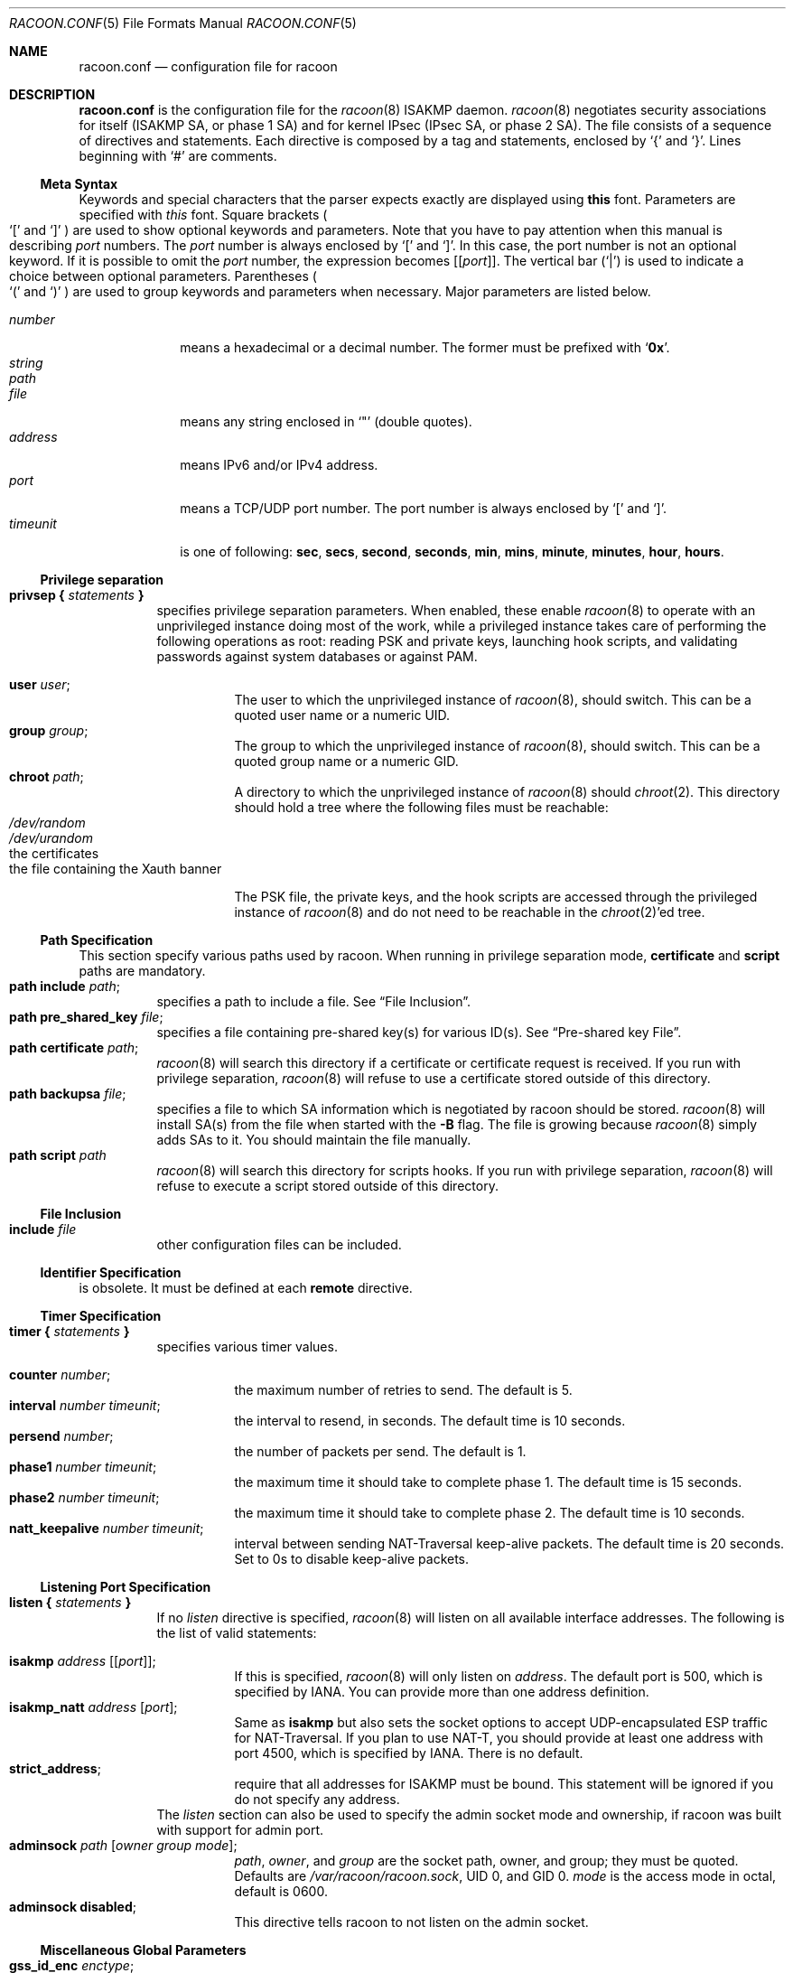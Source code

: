 .\"	$NetBSD: racoon.conf.5,v 1.19 2005/08/07 09:38:46 manu Exp $
.\"
.\" Id: racoon.conf.5,v 1.27.2.8 2005/07/07 14:55:58 manubsd Exp
.\"
.\" Copyright (C) 1995, 1996, 1997, and 1998 WIDE Project.
.\" All rights reserved.
.\"
.\" Redistribution and use in source and binary forms, with or without
.\" modification, are permitted provided that the following conditions
.\" are met:
.\" 1. Redistributions of source code must retain the above copyright
.\"    notice, this list of conditions and the following disclaimer.
.\" 2. Redistributions in binary form must reproduce the above copyright
.\"    notice, this list of conditions and the following disclaimer in the
.\"    documentation and/or other materials provided with the distribution.
.\" 3. Neither the name of the project nor the names of its contributors
.\"    may be used to endorse or promote products derived from this software
.\"    without specific prior written permission.
.\"
.\" THIS SOFTWARE IS PROVIDED BY THE PROJECT AND CONTRIBUTORS ``AS IS'' AND
.\" ANY EXPRESS OR IMPLIED WARRANTIES, INCLUDING, BUT NOT LIMITED TO, THE
.\" IMPLIED WARRANTIES OF MERCHANTABILITY AND FITNESS FOR A PARTICULAR PURPOSE
.\" ARE DISCLAIMED.  IN NO EVENT SHALL THE PROJECT OR CONTRIBUTORS BE LIABLE
.\" FOR ANY DIRECT, INDIRECT, INCIDENTAL, SPECIAL, EXEMPLARY, OR CONSEQUENTIAL
.\" DAMAGES (INCLUDING, BUT NOT LIMITED TO, PROCUREMENT OF SUBSTITUTE GOODS
.\" OR SERVICES; LOSS OF USE, DATA, OR PROFITS; OR BUSINESS INTERRUPTION)
.\" HOWEVER CAUSED AND ON ANY THEORY OF LIABILITY, WHETHER IN CONTRACT, STRICT
.\" LIABILITY, OR TORT (INCLUDING NEGLIGENCE OR OTHERWISE) ARISING IN ANY WAY
.\" OUT OF THE USE OF THIS SOFTWARE, EVEN IF ADVISED OF THE POSSIBILITY OF
.\" SUCH DAMAGE.
.\"
.Dd November 23, 2004
.Dt RACOON.CONF 5
.Os
.\"
.Sh NAME
.Nm racoon.conf
.Nd configuration file for racoon
.\"
.\" .Sh SYNOPSIS
.\"
.Sh DESCRIPTION
.Nm
is the configuration file for the
.Xr racoon 8
ISAKMP daemon.
.Xr racoon 8
negotiates security associations for itself (ISAKMP SA, or phase 1 SA)
and for kernel IPsec (IPsec SA, or phase 2 SA).
The file consists of a sequence of directives and statements.
Each directive is composed by a tag and statements, enclosed by
.Ql {
and
.Ql } .
Lines beginning with
.Ql #
are comments.
.\"
.Ss Meta Syntax
Keywords and special characters that the parser expects exactly are
displayed using
.Ic this
font.
Parameters are specified with
.Ar this
font.
Square brackets
.Po
.Ql \&[
and
.Ql \&]
.Pc
are used to show optional keywords and parameters.
Note that
you have to pay attention when this manual is describing
.Ar port
numbers.
The
.Ar port
number is always enclosed by
.Ql \&[
and
.Ql \&] .
In this case, the port number is not an optional keyword.
If it is possible to omit the
.Ar port
number,
the expression becomes
.Bq Bq Ar port .
The vertical bar
.Pq Ql \&|
is used to indicate
a choice between optional parameters.
Parentheses
.Po
.Ql \&(
and
.Ql \&)
.Pc
are used to group keywords and parameters when necessary.
Major parameters are listed below.
.Pp
.Bl -tag -width addressx -compact
.It Ar number
means a hexadecimal or a decimal number.
The former must be prefixed with
.Ql Li 0x .
.It Ar string
.It Ar path
.It Ar file
means any string enclosed in
.Ql \&"
.Pq double quotes .
.It Ar address
means IPv6 and/or IPv4 address.
.It Ar port
means a TCP/UDP port number.
The port number is always enclosed by
.Ql \&[
and
.Ql \&] .
.It Ar timeunit
is one of following:
.Ic sec , secs , second , seconds ,
.Ic min , mins , minute , minutes ,
.Ic hour , hours .
.El
.\"
.Ss Privilege separation
.Bl -tag -width Ds -compact
.It Ic privsep { Ar statements Ic }
specifies privilege separation parameters.
When enabled, these enable
.Xr racoon 8
to operate with an unprivileged instance doing most of the work, while
a privileged instance takes care of performing the following operations
as root: reading PSK and private keys, launching hook scripts, and
validating passwords against system databases or against PAM.
.Pp
.Bl -tag -width Ds -compact
.It Ic user Ar user ;
The user to which the unprivileged instance of
.Xr racoon 8 ,
should switch.
This can be a quoted user name or a numeric UID.
.It Ic group Ar group ;
The group to which the unprivileged instance of
.Xr racoon 8 ,
should switch.
This can be a quoted group name or a numeric GID.
.It Ic chroot Ar path ;
A directory to which the unprivileged instance of
.Xr racoon 8
should
.Xr chroot 2 .
This directory should hold a tree where the following files must be
reachable:
.Bl -tag -width Ds -compact
.It Pa /dev/random
.It Pa /dev/urandom
.It the certificates
.It the file containing the Xauth banner
.El
.Pp
The PSK file, the private keys, and the hook scripts are accessed through the
privileged instance of
.Xr racoon 8
and do not need to be reachable in the
.Xr chroot 2 Ap ed
tree.
.El
.El
.Ss Path Specification
This section specify various paths used by racoon.
When running in privilege separation mode,
.Ic certificate
and
.Ic script
paths are mandatory.
.Bl -tag -width Ds -compact
.It Ic path include Ar path ;
specifies a path to include a file.
See
.Sx File Inclusion .
.It Ic path pre_shared_key Ar file ;
specifies a file containing pre-shared key(s) for various ID(s).
See
.Sx Pre-shared key File .
.It Ic path certificate Ar path ;
.Xr racoon 8
will search this directory if a certificate or certificate request is received.
If you run with privilege separation,
.Xr racoon 8
will refuse to use a certificate stored outside of this directory.
.It Ic path backupsa Ar file ;
specifies a file to which SA information which is negotiated by
racoon should be stored.
.Xr racoon 8
will install SA(s) from the file when started with the
.Fl B
flag.
The file is growing because
.Xr racoon 8
simply adds SAs to it.
You should maintain the file manually.
.It Ic path script Ar path
.Xr racoon 8
will search this directory for scripts hooks.
If you run with privilege separation,
.Xr racoon 8
will refuse to execute a script stored outside of this directory.
.El
.\"
.Ss File Inclusion
.Bl -tag -width Ds -compact
.It Ic include Ar file
other configuration files can be included.
.El
.\"
.Ss Identifier Specification
is obsolete.
It must be defined at each
.Ic remote
directive.
.\"
.Ss Timer Specification
.Bl -tag -width Ds -compact
.It Ic timer { Ar statements Ic }
specifies various timer values.
.Pp
.Bl -tag -width Ds -compact
.It Ic counter Ar number ;
the maximum number of retries to send.
The default is 5.
.It Ic interval Ar number Ar timeunit ;
the interval to resend, in seconds.
The default time is 10 seconds.
.It Ic persend Ar number ;
the number of packets per send.
The default is 1.
.It Ic phase1 Ar number Ar timeunit ;
the maximum time it should take to complete phase 1.
The default time is 15 seconds.
.It Ic phase2 Ar number Ar timeunit ;
the maximum time it should take to complete phase 2.
The default time is 10 seconds.
.It Ic natt_keepalive Ar number Ar timeunit ;
interval between sending NAT-Traversal keep-alive packets.
The default time is 20 seconds.
Set to 0s to disable keep-alive packets.
.El
.El
.\"
.Ss Listening Port Specification
.Bl -tag -width Ds -compact
.It Ic listen { Ar statements Ic }
If no
.Ar listen
directive is specified,
.Xr racoon 8
will listen on all available interface addresses.
The following is the list of valid statements:
.Pp
.Bl -tag -width Ds -compact
.\" How do I express bold brackets; `[' and `]' .
.\" Answer: For bold brackets, do "Ic \&[ foo \&]".
.\" Is the "Bq Ic [ Ar port ] ;" buggy ?
.It Ic isakmp Ar address Bq Bq Ar port ;
If this is specified,
.Xr racoon 8
will only listen on
.Ar address .
The default port is 500, which is specified by IANA.
You can provide more than one address definition.
.It Ic isakmp_natt Ar address Bq Ar port ;
Same as
.Ic isakmp
but also sets the socket options to accept UDP-encapsulated ESP traffic for
NAT-Traversal.
If you plan to use NAT-T, you should provide at least one address
with port 4500, which is specified by IANA.
There is no default.
.It Ic strict_address ;
require that all addresses for ISAKMP must be bound.
This statement will be ignored if you do not specify any address.
.El
The
.Ar listen
section can also be used to specify the admin socket mode and ownership,
if racoon was built with support for admin port.
.Bl -tag -width Ds -compact
.It Ic adminsock Ar path Op Ar owner\ group\ mode ;
.Ar path ,
.Ar owner ,
and
.Ar group
are the socket path, owner, and group; they must be quoted.
Defaults are
.Pa /var/racoon/racoon.sock ,
UID 0, and GID 0.
.Ar mode
is the access mode in octal, default is 0600.
.It Ic adminsock disabled ;
This directive tells racoon to not listen on the admin socket.
.El
.El
.\"
.Ss Miscellaneous Global Parameters
.Bl -tag -width Ds -compact
.It Ic gss_id_enc Ar enctype ;
Older versions of
.Xr racoon 8
used ISO-Latin-1 as the encoding of the GSS-API identifier attribute.
For interoperability with Microsoft Windows' GSS-API authentication
scheme, the default encoding has been changed to UTF-16LE.
The
.Ic gss_id_enc
parameter allows
.Xr racoon 8
to be configured to use the old encoding for compatibility with existing
.Xr racoon 8
installations.
The following are valid values for
.Ar enctype :
.Pp
.Bl -tag -width Ds -compact
.It Ic utf-16le
Use UTF-16LE to encode the GSS-API identifier attribute.
This is the default encoding.
This encoding is compatible with Microsoft Windows.
.It Ic latin1
Use ISO-Latin-1 to encode the GSS-API identifier attribute.
This is the encoding used by older versions of
.Xr racoon 8 .
.El
.El
.\"
.Ss Remote Nodes Specifications
.Bl -tag -width Ds -compact
.It Xo
.Ic remote ( Ar address | Ic anonymous )
.Bq Bq Ar port
.Bq Ic inherit Ar parent
.Ic { Ar statements Ic }
.Xc
specifies the parameters for IKE phase 1 for each remote node.
The default port is 500.
If
.Ic anonymous
is specified, the statements apply to all peers which do not match
any other
.Ic remote
directive.
.Pp
Sections with
.Ic inherit Ar parent
statements (where
.Ar parent
is either
.Ar address
or a keyword
.Ic anonymous )
have all values predefined to those of a given
.Ar parent .
In these sections it is enough to redefine only the changed parameters.
.Pp
The following are valid statements.
.Pp
.Bl -tag -width Ds -compact
.\"
.It Ic exchange_mode ( main | aggressive | base ) ;
defines the exchange mode for phase 1 when racoon is the initiator.
It also means the acceptable exchange mode when racoon is responder.
More than one mode can be specified by separating them with a comma.
All of the modes are acceptable.
The first exchange mode is what racoon uses when it is the initiator.
.\"
.It Ic doi Ic ipsec_doi ;
means to use IPsec DOI as specified in RFC 2407.
You can omit this statement.
.\"
.It Ic situation Ic identity_only ;
means to use SIT_IDENTITY_ONLY as specified in RFC 2407.
You can omit this statement.
.\"
.It Ic identifier Ar idtype ;
is obsolete.
Instead, use
.Ic my_identifier .
.\"
.It Ic my_identifier Ar idtype ... ;
specifies the identifier sent to the remote host
and the type to use in the phase 1 negotiation.
.Ic address, fqdn , user_fqdn , keyid ,
and
.Ic asn1dn
can be used as an
.Ar idtype .
Use them in the following way:
.Bl -tag -width Ds -compact
.It Ic my_identifier Ic address Bq Ar address ;
the type is the IP address.
This is the default type if you do not specify an identifier to use.
.It Ic my_identifier Ic user_fqdn Ar string ;
the type is a USER_FQDN (user fully-qualified domain name).
.It Ic my_identifier Ic fqdn Ar string ;
the type is a FQDN (fully-qualified domain name).
.It Ic my_identifier Ic keyid Ar file ;
the type is a KEY_ID.
.It Ic my_identifier Ic asn1dn Bq Ar string ;
the type is an ASN.1 distinguished name.
If
.Ar string
is omitted,
.Xr racoon 8
will get the DN from the Subject field in the certificate.
.El
.\"
.It Ic xauth_login Bq Ar string ;
specifies the login to use in client-side Hybrid authentication.
It is available only if
.Xr racoon 8
has been built with this option.
The associated password is looked up in the pre-shared key files,
using the login
.Ic string
as the key id.
.\"
.It Ic peers_identifier Ar idtype ... ;
specifies the peer's identifier to be received.
If it is not defined then
.Xr racoon 8
will not verify the peer's identifier in ID payload transmitted from the peer.
If it is defined, the behavior of the verification depends on the flag of
.Ic verify_identifier .
The usage of
.Ar idtype
is the same as
.Ic my_identifier
except that the individual component values of an
.Ic asn1dn
identifier may specified as
.Ic *
to match any value (e.g. "C=XX, O=MyOrg, OU=*, CN=Mine").
Alternative acceptable peer identifiers may be specified by repeating the
.Ic peers_identifier
statement.
.\"
.It Ic verify_identifier (on \(ba off) ;
If you want to verify the peer's identifier,
set this to on.
In this case, if the value defined by
.Ic peers_identifier
is not the same as the peer's identifier in the ID payload,
the negotiation will failed.
The default is off.
.\"
.It Ic certificate_type Ar certspec ;
specifies a certificate specification.
.Ar certspec
is one of followings:
.Bl -tag -width Ds -compact
.It Ic x509 Ar certfile Ar privkeyfile ;
.Ar certfile
means a file name of a certificate.
.Ar privkeyfile
means a file name of a secret key.
.El
.It Ic ca_type Ar cacertspec ;
specifies a root certificate authority specification.
.Ar cacertspec
is one of followings:
.Bl -tag -width Ds -compact
.It Ic x509 Ar cacertfile ;
.Ar cacertfile
means a file name of the root certificate authority.
Default is
.Pa /etc/openssl/cert.pem
.El
.\"
.It Ic mode_cfg (on \(ba off) ;
Gather network information through ISAKMP mode configuration.
This only works if
.Ic hybrid_rsa_client
is the approved proposal.
Default is off.
.\"
.It Ic peers_certfile ( dnssec | Ar certfile ) ;
If
.Ic dnssec
is defined,
.Xr racoon 8
will ignore the CERT payload from the peer,
and try to get the peer's certificate from DNS instead.
If
.Ar certfile
is defined,
.Xr racoon 8
will ignore the CERT payload from the peer,
and will use this certificate as the peer's certificate.
.\"
.It Ic script Ar script Ic phase1_up
.It Ic script Ar script Ic phase1_down
Shell scripts that get executed when a phase 1 SA goes up or down.
Both scripts get either
.Ic phase1_up
or
.Ic phase1_down
as first argument, and the following
variables are set in their environment:
.Bl -tag -width Ds -compact
.It Ev LOCAL_ADDR
The local address of the phase 1 SA.
.It Ev LOCAL_PORT
The local port used for IKE for the phase 1 SA.
.It Ev REMOTE_ADDR
The remote address of the phase 1 SA.
.It Ev REMOTE_PORT
The remote port used for IKE for the phase 1 SA.
.El
The following variables are only set if
.Ic mode_cfg
was enabled:
.Bl -tag -width Ds -compact
.It INTERNAL_ADDR4
An IPv4 internal address obtained by ISAKMP mode config.
.It INTERNAL_NETMASK4
An IPv4 internal netmask obtained by ISAKMP mode config.
.It INTERNAL_DNS4
Internal DNS server IPv4 address obtained by ISAKMP mode config.
.It INTERNAL_NBNS4
Internal WINS server IPv4 address obtained by ISAKMP mode config.
.El
.\"
.\"
.It Ic send_cert (on \(ba off) ;
If you do not want to send a certificate for some reason, set this to off.
The default is on.
.\"
.It Ic send_cr (on \(ba off) ;
If you do not want to send a certificate request for some reason, set this to off.
The default is on.
.\"
.It Ic verify_cert (on \(ba off) ;
If you do not want to verify the peer's certificate for some reason,
set this to off.
The default is on.
.\"
.It Ic lifetime time Ar number Ar timeunit ;
Define a lifetime of a certain time
which will be proposed in the phase 1 negotiations.
Any proposal will be accepted, and the attribute(s) will be not proposed to
the peer if you do not specify it (them).
They can be individually specified in each proposal.
.\"
.It Ic ike_frag (on \(ba off) ;
Enable receiver-side IKE fragmentation, if
.Xr racoon 8
has been built with this feature.
This extension is there to work around
broken firewalls that do not work with fragmented UDP packets.
IKE fragmentation is always enabled on the sender-side, and
it is used if the peer advertises itself as IKE fragmentation capable.
.\"
.It Ic esp_frag Ar fraglen ;
This option is only relevant if you use NAT traversal in tunnel mode.
Its purpose is to work around broken DSL routers that reject UDP
fragments, by fragmenting the IP packets before ESP encapsulation.
The result is ESP over UDP of fragmented packets instead of fragmented
ESP over UDP packets (i.e., IP:UDP:ESP:frag(IP) instead of
frag(IP:UDP:ESP:IP)).
.Ar fraglen
is the maximum size of the fragments.
552 should work anywhere,
but the higher
.Ar fraglen
is, the better is the performance.
.Pp
Note that because PMTU discovery is broken on many sites, you will
have to use MSS clamping if you want TCP to work correctly.
.\"
.It Ic initial_contact (on \(ba off) ;
enable this to send an INITIAL-CONTACT message.
The default value is
.Ic on .
This message is useful only when
the implementation of the responder chooses an old SA when there are multiple
SAs with different established time, and the initiator reboots.
If racoon did not send the message,
the responder would use an old SA even when a new SA was established.
The KAME stack has the switch in the system wide value
net.key.preferred_oldsa.
when the value is zero, the stack always uses a new SA.
.\"
.It Ic passive (on \(ba off) ;
If you do not want to initiate the negotiation, set this to on.
The default value is
.Ic off .
It is useful for a server.
.\"
.It Ic proposal_check Ar level ;
specifies the action of lifetime length and PFS of the phase 2
selection on the responder side, and the action of lifetime check in
phase 1.
The default level is
.Ic strict .
If the
.Ar level
is:
.Bl -tag -width Ds -compact
.It Ic obey
the responder will obey the initiator anytime.
.It Ic strict
If the responder's length is longer than the initiator's one, the
responder uses the initiator's one.
Otherwise it rejects the proposal.
If PFS is not required by the responder, the responder will obey the proposal.
If PFS is required by both sides and if the responder's group is not equal to
the initiator's one, then the responder will reject the proposal.
.It Ic claim
If the responder's length is longer than the initiator's one, the
responder will use the initiator's one.
If the responder's length is
shorter than the initiator's one, the responder uses its own length
AND sends a RESPONDER-LIFETIME notify message to an initiator in the
case of lifetime (phase 2 only).
For PFS, this directive behaves the same as
.Ic strict .
.It Ic exact
If the initiator's length is not equal to the responder's one, the
responder will reject the proposal.
If PFS is required by both sides and if the responder's group is not equal to
the initiator's one, then the responder will reject the proposal.
.El
.\"
.It Ic support_proxy (on \(ba off) ;
If this value is set to on, then both values of ID payloads in the
phase 2 exchange are always used as the addresses of end-point of
IPsec-SAs.
The default is off.
.\"
.It Ic generate_policy (on \(ba off) ;
This directive is for the responder.
Therefore you should set
.Ic passive
to on in order that
.Xr racoon 8
only becomes a responder.
If the responder does not have any policy in SPD during phase 2
negotiation, and the directive is set to on, then
.Xr racoon 8
will choose the first proposal in the
SA payload from the initiator, and generate policy entries from the proposal.
It is useful to negotiate with clients whose IP address is allocated
dynamically.
Note that an inappropriate policy might be installed into the responder's SPD
by the initiator,
so other communications might fail if such policies are installed
due to a policy mismatch between the initiator and the responder.
This directive is ignored in the initiator case.
The default value is
.Ic off .
.\"
.\"
.It Ic nat_traversal (on \(ba off \(ba force) ;
This directive enables use of the NAT-Traversal IPsec extension
(NAT-T).
NAT-T allows one or both peers to reside behind a NAT gateway (i.e.,
doing address- or port-translation).
Presence of NAT gateways along the path
is discovered during phase 1 handshake and if found, NAT-T is negotiated.
When NAT-T is in charge, all ESP and AH packets of a given connection
are encapsulated into UDP datagrams (port 4500, by default).
Possible values are:
.Bl -tag -width Ds -compact
.It Ic on
NAT-T is used when a NAT gateway is detected between the peers.
.It Ic off
NAT-T is not proposed/accepted.
This is the default.
.It Ic force
NAT-T is used regardless if a NAT is detected between the peers or not.
.El
Please note that NAT-T support is a compile-time option.
Although it is enabled in the source distribution by default, it
may not be available in your particular build.
In that case you will get a
warning when using any NAT-T related config options.
.\"
.It Ic dpd_delay Ar delay ;
This option activates the DPD and sets the time (in seconds) allowed
between 2 proof of liveness requests.
The default value is
.Ic 0 ,
which disables DPD monitoring, but still negotiates DPD support.
.\"
.It Ic dpd_retry Ar delay ;
If
.Ic dpd_delay
is set, this sets the delay (in seconds) to wait for a proof of
liveness before considering it as failed and send another request.
The default value is
.Ic 5 .
.\"
.It Ic dpd_maxfail Ar number ;
If
.Ic dpd_delay
is set, this sets the maximum number of proof of liveness to request
(without reply) before considering the peer is dead.
The default value is
.Ic 5 .
.\"
.It Ic nonce_size Ar number ;
define the byte size of nonce value.
Racoon can send any value although
RFC2409 specifies that the value MUST be between 8 and 256 bytes.
The default size is 16 bytes.
.\"
.It Xo
.Ic proposal { Ar sub-substatements Ic }
.Xc
.Bl -tag -width Ds -compact
.\"
.It Ic encryption_algorithm Ar algorithm ;
specify the encryption algorithm used for the phase 1 negotiation.
This directive must be defined.
.Ar algorithm
is one of following:
.Ic des , 3des , blowfish , cast128 , aes
.\".Ic rc5 , idea
for Oakley.
For other transforms, this statement should not be used.
.\"
.It Ic hash_algorithm Ar algorithm ;
define the hash algorithm used for the phase 1 negotiation.
This directive must be defined.
.Ar algorithm
is one of following:
.Ic md5, sha1, sha256, sha384, sha512
for Oakley.
.\"
.It Ic authentication_method Ar type ;
defines the authentication method used for the phase 1 negotiation.
This directive must be defined.
.Ar type
is one of:
.Ic pre_shared_key , rsasig , gssapi_krb , hybrid_rsa_server ,
or
.Ic hybrid_rsa_client .
.\"
.It Ic dh_group Ar group ;
define the group used for the Diffie-Hellman exponentiations.
This directive must be defined.
.Ar group
is one of following:
.Ic modp768 , modp1024 , modp1536 ,
.Ic modp2048 , modp3072 , modp4096 ,
.Ic modp6144 , modp8192 .
Or you can define 1, 2, 5, 14, 15, 16, 17, or 18 as the DH group number.
When you want to use aggressive mode,
you must define the same DH group in each proposal.
.It Ic lifetime time Ar number Ar timeunit ;
define lifetime of the phase 1 SA proposal.
Refer to the description of the
.Ic lifetime
directive defined in the
.Ic remote
directive.
.It Ic gss_id Ar string ;
define the GSS-API endpoint name, to be included as an attribute in the SA,
if the
.Ic gssapi_krb
authentication method is used.
If this is not defined, the default value of
.Ql host/hostname
is used, where hostname is the value returned by the
.Xr hostname 1
command.
.El
.El
.El
.\"
.Ss Policy Specifications
The policy directive is obsolete, policies are now in the SPD.
.Xr racoon 8
will obey the policy configured into the kernel by
.Xr setkey 8 ,
and will construct phase 2 proposals by combining
.Ic sainfo
specifications in
.Nm ,
and policies in the kernel.
.\"
.Ss Sainfo Specifications
.Bl -tag -width Ds -compact
.It Xo
.Ic sainfo ( Ar source_id destination_id | Ic anonymous ) [ from Ar idtype [ Ar string ] ]
.Ic { Ar statements Ic }
.Xc
defines the parameters of the IKE phase 2 (IPsec-SA establishment).
.Ar source_id
and
.Ar destination_id
are constructed like:
.Pp
.Ic address Ar address
.Bq Ic / Ar prefix
.Bq Ic [ Ar port ]
.Ar ul_proto
.Pp
or
.Pp
.Ar idtype Ar string
.Pp
It means exactly the content of ID payload.
This is not like a filter rule.
For example, if you define 3ffe:501:4819::/48 as
.Ar source_id .
3ffe:501:4819:1000:/64 will not match.
.Pp
.Bl -tag -width Ds -compact
.\"
.It Ic pfs_group Ar group ;
define the group of Diffie-Hellman exponentiations.
If you do not require PFS then you can omit this directive.
Any proposal will be accepted if you do not specify one.
.Ar group
is one of following:
.Ic modp768 , modp1024 , modp1536 ,
.Ic modp2048 , modp3072 , modp4096 ,
.Ic modp6144 , modp8192 .
Or you can define 1, 2, 5, 14, 15, 16, 17, or 18 as the DH group number.
.\"
.It Ic lifetime time Ar number Ar timeunit ;
define how long an IPsec-SA will be used, in timeunits.
Any proposal will be accepted, and no attribute(s) will be proposed to
the peer if you do not specify it(them).
See the
.Ic proposal_check
directive.
.\"
.It Ic my_identifier Ar idtype ... ;
is obsolete.
It does not make sense to specify an identifier in the phase 2.
.El
.\"
.Pp
.Xr racoon 8
does not have a list of security protocols to be negotiated.
The list of security protocols are passed by SPD in the kernel.
Therefore you have to define all of the potential algorithms
in the phase 2 proposals even if there are algorithms which will not be used.
These algorithms are define by using the following three directives,
with a single comma as the separator.
For algorithms that can take variable-length keys, algorithm names
can be followed by a key length, like
.Dq Li blowfish 448 .
.Xr racoon 8
will compute the actual phase 2 proposals by computing
the permutation of the specified algorithms,
and then combining them with the security protocol specified by the SPD.
For example, if
.Ic des , 3des , hmac_md5 ,
and
.Ic hmac_sha1
are specified as algorithms, we have four combinations for use with ESP,
and two for AH.
Then, based on the SPD settings,
.Xr racoon 8
will construct the actual proposals.
If the SPD entry asks for ESP only, there will be 4 proposals.
If it asks for both AH and ESP, there will be 8 proposals.
Note that the kernel may not support the algorithm you have specified.
.\"
.Bl -tag -width Ds -compact
.It Ic encryption_algorithm Ar algorithms ;
.Ic des , 3des , des_iv64 , des_iv32 ,
.Ic rc5 , rc4 , idea , 3idea ,
.Ic cast128 , blowfish , null_enc ,
.Ic twofish , rijndael , aes
.Pq used with ESP
.\"
.It Ic authentication_algorithm Ar algorithms ;
.Ic des , 3des , des_iv64 , des_iv32 ,
.Ic hmac_md5 , hmac_sha1 , hmac_sha256, hmac_sha384, hmac_sha512, non_auth
.Pq used with ESP authentication and AH
.\"
.It Ic compression_algorithm Ar algorithms ;
.Ic deflate
.Pq used with IPComp
.El
.El
.\"
.Ss Logging level
.Bl -tag -width Ds -compact
.It Ic log Ar level ;
define logging level.
.Ar level
is one of following:
.Ic notify , debug ,
and
.Ic debug2 .
The default is
.Ic notify .
If you set the logging level too high on slower machines,
IKE negotiation can fail due to timing constraint changes.
.El
.\"
.Ss Specifying the way to pad
.Bl -tag -width Ds -compact
.It Ic padding { Ar statements Ic }
specified padding format.
The following are valid statements:
.Bl -tag -width Ds -compact
.It Ic randomize (on \(ba off) ;
enable using a randomized value for padding.
The default is on.
.It Ic randomize_length (on \(ba off) ;
the pad length is random.
The default is off.
.It Ic maximum_length Ar number ;
define a maximum padding length.
If
.Ic randomize_length
is off, this is ignored.
The default is 20 bytes.
.It Ic exclusive_tail (on \(ba off) ;
means to put the number of pad bytes minus one into the last part
of the padding.
The default is on.
.It Ic strict_check (on \(ba off) ;
means to constrain the peer to set the number of pad bytes.
The default is off.
.El
.El
.Ss ISAKMP mode configuration settings
.Bl -tag -width Ds -compact
.It Ic mode_cfg { Ar statements Ic }
Defines the information to return for remote hosts' ISAKMP mode config
requests.
Also defines the authentication source for remote peers
authenticating through Xauth/hybrid auth.
.Pp
This section is currently only useful if you selected the
.Ic hybrid_rsa_server
authentication method.
The following are valid statements:
.Bl -tag -width Ds -compact
.It Ic auth_source (system \(ba radius \(ba pam) ;
Specify the source for authentication of users through Xauth/hybrid auth.
.Ar system
means to use the Unix user database.
This is the default.
.Ar radius
means to use a RADIUS server.
It works only if
.Xr racoon 8
was built with libradius support, and the configuration is done in
.Xr radius.conf 5 .
.Ar pam
means to use PAM.
It works only if
.Xr racoon 8
was built with libpam support.
.It Ic conf_source (local \(ba radius) ;
Specify the source for IP addresses and netmask of users authenticated
through Xauth/hybrid auth.
.Ar local
means to use the local IP pool defined by the
.Ic network4
and
.Ic pool_size
keywords.
This is the default.
.Ar radius
means to use a RADIUS server.
It works only if
.Xr racoon 8
was built with libradius support, and the configuration is done in
.Xr radius.conf 5 .
RADIUS configuration requires RADIUS authentication.
.It Ic accounting (none \(ba radius \(ba pam) ;
Enable or disable accounting.
Default is
.Ar none ,
which disable accounting.
.Ar radius
enable RADIUS accounting.
It works only if
.Xr racoon 8
was built with libradius support, and the configuration is done in
.Xr radius.conf 5 .
RADIUS accounting require RADIUS authentication.
.Ar pam
enable PAM accounting.
It works only if
.Xr racoon 8
was built with libpam support.
PAM accounting requires PAM authentication.
.It Ic pool_size Ar size
Specify the size of the IP address pool, either local or allocated
through RADIUS.
.Ic conf_source
selects the local pool or the RADIUS configuration, but in both
configuration, you cannot have more than
.Ar size
users connected at the same time.
The default is 255.
.It Ic network4 Ar address ;
.It Ic netmask4 Ar address ;
The local IP pool base address and network mask from which dynamically
allocated IPv4 addresses should be taken.
This is used if
.Ic conf_source
is set to
.Ar local
or if the RADIUS server returned
.Ar 255.255.255.254 .
Default is
.Ar 0.0.0.0/0.0.0.0 .
.It Ic dns4 Ar address ;
The IPv4 address for a DNS server.
.It Ic nbns4 Ar address ;
The IPv4 address for a WINS server.
.It Ic banner Ar path ;
The path of a file displayed on the client at connection time.
Default is
.Ar /etc/motd .
.It Ic auth_throttle Ar delay ;
On each failed Xauth authentication attempt, refuse new attempts for
.Ar delay
more seconds.
This is to avoid dictionary attacks on Xauth passwords.
Default is one second.
Set to zero to disable authentication delay.
.It Ic pfs_group Ar group ;
Sets the PFS group used in the client proposal (Cisco VPN client only).
Default is 0.
.It Ic save_passwd (on | off) ;
Allow the client to save the Xauth password (Cisco VPN client only).
Default is off.
.El
.El
.Ss Special directives
.Bl -tag -width Ds -compact
.It Ic complex_bundle (on \(ba off) ;
defines the interpretation of proposal in the case of SA bundle.
Normally
.Dq IP AH ESP IP payload
is proposed as
.Dq AH tunnel and ESP tunnel .
The interpretation is more common to other IKE implementations, however,
it allows very limited set of combinations for proposals.
With the option enabled, it will be proposed as
.Dq AH transport and ESP tunnel .
The default value is
.Ic off .
.El
.\"
.Ss Pre-shared key File
The pre-shared key file defines pairs of identifiers and corresponding
shared secret keys which are used in the pre-shared key authentication
method in phase 1.
The pair in each line is separated by some number of blanks and/or tab
characters like in the
.Xr hosts 5
file.
Key can include blanks because everything after the first blanks
is interpreted as the secret key.
Lines starting with
.Ql #
are ignored.
Keys which start with
.Ql 0x
are interpreted as hexadecimal strings.
Note that the file must be owned by the user ID running
.Xr racoon 8
.Pq usually the privileged user ,
and must not be accessible by others.
.\"
.Sh EXAMPLES
The following shows how the remote directive should be configured.
.Bd -literal -offset
path pre_shared_key "/usr/local/v6/etc/psk.txt" ;
remote anonymous
{
	exchange_mode aggressive,main,base;
	lifetime time 24 hour;
	proposal {
		encryption_algorithm 3des;
		hash_algorithm sha1;
		authentication_method pre_shared_key;
		dh_group 2;
	}
}

sainfo anonymous
{
	pfs_group 2;
	lifetime time 12 hour ;
	encryption_algorithm 3des, blowfish 448, twofish, rijndael ;
	authentication_algorithm hmac_sha1, hmac_md5 ;
	compression_algorithm deflate ;
}
.Ed
.Pp
The following is a sample for the pre-shared key file.
.Bd -literal -offset
10.160.94.3     mekmitasdigoat
172.16.1.133    0x12345678
194.100.55.1    whatcertificatereally
3ffe:501:410:ffff:200:86ff:fe05:80fa    mekmitasdigoat
3ffe:501:410:ffff:210:4bff:fea2:8baa    mekmitasdigoat
foo@kame.net    mekmitasdigoat
foo.kame.net    hoge
.Ed
.\"
.Sh SEE ALSO
.Xr racoon 8 ,
.Xr racoonctl 8 ,
.Xr setkey 8
.\"
.Sh HISTORY
The
.Nm
configuration file first appeared in the
.Dq YIPS
Yokogawa IPsec implementation.
.\"
.Sh BUGS
Some statements may not be handled by
.Xr racoon 8
yet.
.Pp
Diffie-Hellman computation can take a very long time, and may cause
unwanted timeouts, specifically when a large D-H group is used.
.\"
.Sh SECURITY CONSIDERATIONS
The use of IKE phase 1 aggressive mode is not recommended,
as described in
.Li http://www.kb.cert.org/vuls/id/886601 .
